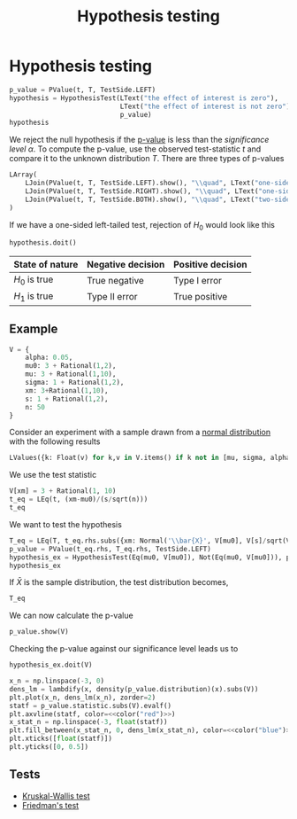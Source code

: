 #+title: Hypothesis testing
#+roam_tags: statistics hypothesis testing test

* Setup :noexport:
#+call: init()
#+call: init-plot-style()

* Lib :noexport:
:PROPERTIES:
:header-args: :tangle encyclopedia/hypothesis_testing.py :results silent
:END:

#+begin_src jupyter-python
from sympy import *
from sympy.stats import *
from pyorg.latex import *
from statistics import *
from p_value import *
#+end_src

#+begin_src jupyter-python
alpha, mu0, H0, H1 = symbols('alpha mu_0 H_0 H_1')
#+end_src

#+begin_src jupyter-python
class HypothesisTestResult(Expr):
    def __new__(cls, h0, h1, p_value, V):
        ex = Expr.__new__(cls, h0, h1, p_value)
        ex._h0 = h0
        ex._h1 = h1
        ex._p_value = p_value
        ex._V = V
        return ex

    @property
    def p_value(self):
        return self._p_value

    def reject_null(self):
        return (self._p_value < alpha).subs(self._V).doit()

    def state(self):
        return self._h1 if self.reject_null() else LText("failed to reject", H0)

    def _latex(self, printer):
        evaluated = [LessThan(self._p_value.subs(self._V).doit().evalf(),
                              alpha.subs(self._V),
                              evaluate=False),
                     self.state()] if self._V is not None else [self._p_value < alpha]
        return printer._print(LImply(self.p_value._sym < alpha, *evaluated))
#+end_src

#+begin_src jupyter-python
class HypothesisTest(Expr):
    def __new__(cls, h0, h1, p_value):
        ex = Expr.__new__(cls, h0, h1, p_value)
        ex._h0 = h0
        ex._h1 = h1
        ex._p_value = p_value
        return ex

    @property
    def p_value(self):
        return self._p_value

    def doit(self, V=None):
        return HypothesisTestResult(self._h0, self._h1, self._p_value, V)

    def _latex(self, printer):
        return printer._print(LValues({
            H0: self._h0,
            H1: self._h1
        }, separator=':'))
#+end_src


* Hypothesis testing
#+begin_src jupyter-python
p_value = PValue(t, T, TestSide.LEFT)
hypothesis = HypothesisTest(LText("the effect of interest is zero"),
                            LText("the effect of interest is not zero"),
                            p_value)
hypothesis
#+end_src

#+RESULTS:
:RESULTS:
\begin{equation}\begin{cases}
H_{0} : \text{the effect of interest is zero}\\
H_{1} : \text{the effect of interest is not zero}
\end{cases}\end{equation}
:END:

We reject the null hypothesis if the [[file:20210302194452-p_value.org][p-value]] is less than the /significance
level/ $\alpha$. To compute the p-value, use the observed test-statistic $t$ and
compare it to the unknown distribution $T$. There are three types of p-values

#+begin_src jupyter-python
LArray(
    LJoin(PValue(t, T, TestSide.LEFT).show(), "\\quad", LText("one-sided left-tailed test")),
    LJoin(PValue(t, T, TestSide.RIGHT).show(), "\\quad", LText("one-sided right-tailed test")),
    LJoin(PValue(t, T, TestSide.BOTH).show(), "\\quad", LText("two-sided test")),
)
#+end_src

#+RESULTS:
:RESULTS:
\begin{equation}\begin{array}{l}
\begin{array}{l}
p = P[T \leq t]
\end{array} \quad \text{one-sided left-tailed test}\\
\begin{array}{l}
p = P[T \geq t]
\end{array} \quad \text{one-sided right-tailed test}\\
\begin{array}{l}
p = P[\left|{T}\right| \geq \left|{t}\right|]
\end{array} \quad \text{two-sided test}
\end{array}\end{equation}
:END:

If we have a one-sided left-tailed test, rejection of $H_0$ would look like this
#+begin_src jupyter-python
hypothesis.doit()
#+end_src

#+RESULTS:
:RESULTS:
\begin{equation}p < \alpha \Rightarrow P[T \leq t] < \alpha\end{equation}
:END:

| State of nature | Negative decision | Positive decision |
|-----------------+-------------------+-------------------|
| $H_0$ is true   | True negative     | Type I error      |
| $H_1$ is true   | Type II error     | True positive     |

** Example
#+begin_src jupyter-python
V = {
    alpha: 0.05,
    mu0: 3 + Rational(1,2),
    mu: 3 + Rational(1,10),
    sigma: 1 + Rational(1,2),
    xm: 3+Rational(1,10),
    s: 1 + Rational(1,2),
    n: 50
}
#+end_src

#+RESULTS:

Consider an experiment with a sample drawn from a [[file:20210225141719-normal_distribution.org][normal distribution]] with the
following results
#+begin_src jupyter-python
LValues({k: Float(v) for k,v in V.items() if k not in [mu, sigma, alpha, mu0]})
#+end_src

#+RESULTS:
:RESULTS:
\begin{equation}\begin{cases}
\bar{x} = 3.1\\
s = 1.5\\
n = 50.0
\end{cases}\end{equation}
:END:

We use the test statistic
#+begin_src jupyter-python
V[xm] = 3 + Rational(1, 10)
t_eq = LEq(t, (xm-mu0)/(s/sqrt(n)))
t_eq
#+end_src

#+RESULTS:
:RESULTS:
\begin{equation}t = \frac{\sqrt{n} \left(\bar{x} - \mu_{0}\right)}{s}\end{equation}
:END:

We want to test the hypothesis
#+begin_src jupyter-python
T_eq = LEq(T, t_eq.rhs.subs({xm: Normal('\\bar{X}', V[mu0], V[s]/sqrt(V[n]))}))
p_value = PValue(t_eq.rhs, T_eq.rhs, TestSide.LEFT)
hypothesis_ex = HypothesisTest(Eq(mu0, V[mu0]), Not(Eq(mu0, V[mu0])), p_value)
hypothesis_ex
#+end_src

#+RESULTS:
:RESULTS:
\begin{equation}\begin{cases}
H_{0} : \mu_{0} = \frac{7}{2}\\
H_{1} : \mu_{0} \neq \frac{7}{2}
\end{cases}\end{equation}
:END:

If $\bar{X}$ is the sample distribution, the test distribution becomes,
#+begin_src jupyter-python
T_eq
#+end_src

#+RESULTS:
:RESULTS:
\begin{equation}T = \frac{\sqrt{n} \left(- \mu_{0} + \bar{X}\right)}{s}\end{equation}
:END:

We can now calculate the p-value
#+begin_src jupyter-python
p_value.show(V)
#+end_src

#+RESULTS:
:RESULTS:
\begin{equation}\begin{array}{l}
p = P[\frac{\sqrt{n} \left(- \mu_{0} + \bar{X}\right)}{s} \leq \frac{\sqrt{n} \left(\bar{x} - \mu_{0}\right)}{s}]=\\
\quad =P[\frac{10 \sqrt{2} \left(\bar{X} - \frac{7}{2}\right)}{3} \leq - \frac{4 \sqrt{2}}{3}]=\\
\quad =0.0296732193959599
\end{array}\end{equation}
:END:

Checking the p-value against our significance level leads us to
#+begin_src jupyter-python
hypothesis_ex.doit(V)
#+end_src

#+RESULTS:
:RESULTS:
\begin{equation}p < \alpha \Rightarrow 0.0296732193959599 \leq 0.05 \Rightarrow \mu_{0} \neq \frac{7}{2}\end{equation}
:END:

#+thumb:
#+begin_src jupyter-python :noweb yes :results output
x_n = np.linspace(-3, 0)
dens_lm = lambdify(x, density(p_value.distribution)(x).subs(V))
plt.plot(x_n, dens_lm(x_n), zorder=2)
statf = p_value.statistic.subs(V).evalf()
plt.axvline(statf, color=<<color("red")>>)
x_stat_n = np.linspace(-3, float(statf))
plt.fill_between(x_stat_n, 0, dens_lm(x_stat_n), color=<<color("blue")>>)
plt.xticks([float(statf)])
plt.yticks([0, 0.5])
#+end_src

#+RESULTS:
[[file:./.ob-jupyter/fd36746a9d54aaf30253a06076965cc98b33eca4.png]]

** Tests
- [[file:20210302115455-kruskal_wallis_test.org][Kruskal-Wallis test]]
- [[file:20210306091732-friedman_s_test.org][Friedman's test]]
